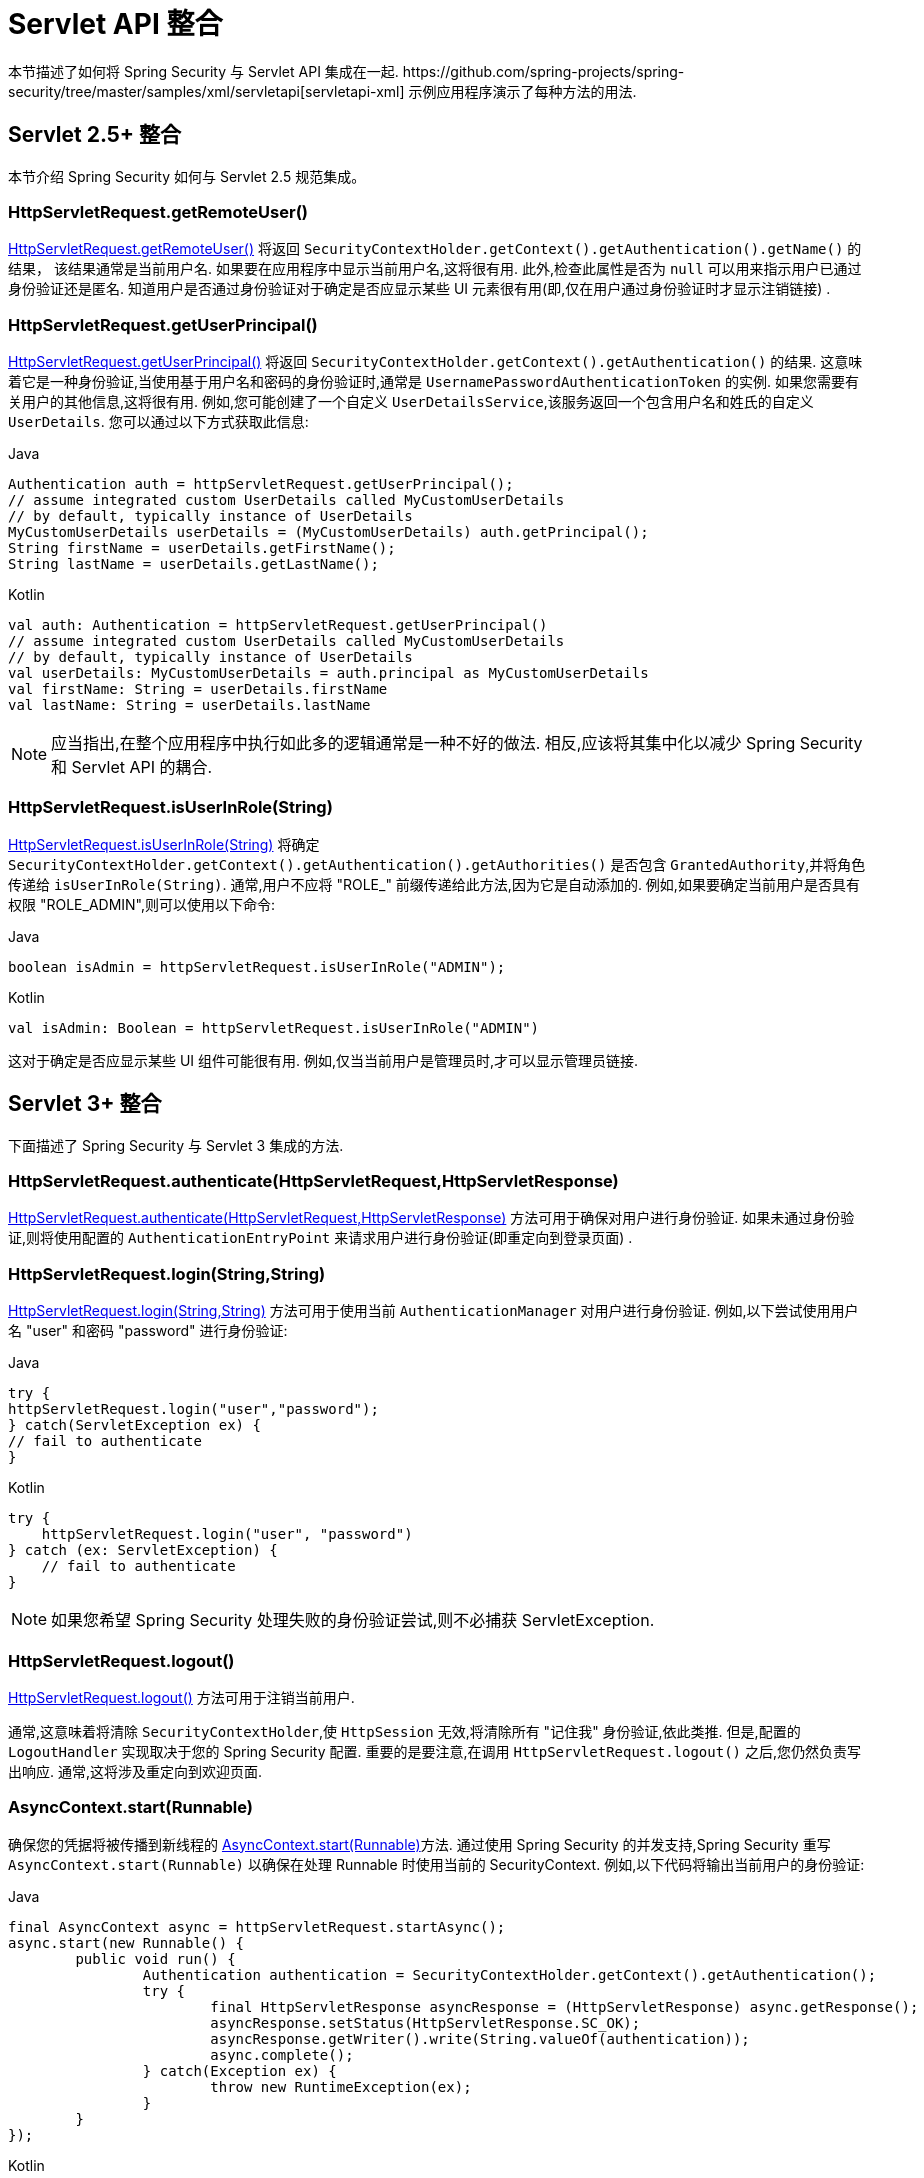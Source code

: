 [[servletapi]]
= Servlet API 整合
本节描述了如何将 Spring Security 与 Servlet API 集成在一起.   https://github.com/spring-projects/spring-security/tree/master/samples/xml/servletapi[servletapi-xml] 示例应用程序演示了每种方法的用法.

[[servletapi-25]]
== Servlet 2.5+ 整合

本节介绍 Spring Security 如何与 Servlet 2.5 规范集成。

[[servletapi-remote-user]]
=== HttpServletRequest.getRemoteUser()
https://docs.oracle.com/javaee/6/api/javax/servlet/http/HttpServletRequest.html#getRemoteUser()[HttpServletRequest.getRemoteUser()] 将返回 `SecurityContextHolder.getContext().getAuthentication().getName()`  的结果，
该结果通常是当前用户名.  如果要在应用程序中显示当前用户名,这将很有用.
此外,检查此属性是否为 `null` 可以用来指示用户已通过身份验证还是匿名.  知道用户是否通过身份验证对于确定是否应显示某些 UI 元素很有用(即,仅在用户通过身份验证时才显示注销链接) .

[[servletapi-user-principal]]
=== HttpServletRequest.getUserPrincipal()
https://docs.oracle.com/javaee/6/api/javax/servlet/http/HttpServletRequest.html#getUserPrincipal()[HttpServletRequest.getUserPrincipal()] 将返回 `SecurityContextHolder.getContext().getAuthentication()` 的结果.  这意味着它是一种身份验证,当使用基于用户名和密码的身份验证时,通常是 `UsernamePasswordAuthenticationToken` 的实例.
如果您需要有关用户的其他信息,这将很有用.  例如,您可能创建了一个自定义 `UserDetailsService`,该服务返回一个包含用户名和姓氏的自定义 `UserDetails`.  您可以通过以下方式获取此信息:

====
.Java
[source,java,role="primary"]
----
Authentication auth = httpServletRequest.getUserPrincipal();
// assume integrated custom UserDetails called MyCustomUserDetails
// by default, typically instance of UserDetails
MyCustomUserDetails userDetails = (MyCustomUserDetails) auth.getPrincipal();
String firstName = userDetails.getFirstName();
String lastName = userDetails.getLastName();
----

.Kotlin
[source,kotlin,role="secondary"]
----
val auth: Authentication = httpServletRequest.getUserPrincipal()
// assume integrated custom UserDetails called MyCustomUserDetails
// by default, typically instance of UserDetails
val userDetails: MyCustomUserDetails = auth.principal as MyCustomUserDetails
val firstName: String = userDetails.firstName
val lastName: String = userDetails.lastName
----
====

[NOTE]
====
应当指出,在整个应用程序中执行如此多的逻辑通常是一种不好的做法. 相反,应该将其集中化以减少 Spring Security 和 Servlet API 的耦合.
====

[[servletapi-user-in-role]]
=== HttpServletRequest.isUserInRole(String)
https://docs.oracle.com/javaee/6/api/javax/servlet/http/HttpServletRequest.html#isUserInRole(java.lang.String)[HttpServletRequest.isUserInRole(String)] 将确定 `SecurityContextHolder.getContext().getAuthentication().getAuthorities()` 是否包含 `GrantedAuthority`,并将角色传递给 `isUserInRole(String)`.
通常,用户不应将 "ROLE_" 前缀传递给此方法,因为它是自动添加的.  例如,如果要确定当前用户是否具有权限 "ROLE_ADMIN",则可以使用以下命令:

====
.Java
[source,java,role="primary"]
----
boolean isAdmin = httpServletRequest.isUserInRole("ADMIN");
----

.Kotlin
[source,kotlin,role="secondary"]
----
val isAdmin: Boolean = httpServletRequest.isUserInRole("ADMIN")
----
====

这对于确定是否应显示某些 UI 组件可能很有用. 例如,仅当当前用户是管理员时,才可以显示管理员链接.

[[servletapi-3]]
== Servlet 3+ 整合
下面描述了 Spring Security 与 Servlet 3 集成的方法.

[[servletapi-authenticate]]
=== HttpServletRequest.authenticate(HttpServletRequest,HttpServletResponse)
https://docs.oracle.com/javaee/6/api/javax/servlet/http/HttpServletRequest.html#authenticate%28javax.servlet.http.HttpServletResponse%29[HttpServletRequest.authenticate(HttpServletRequest,HttpServletResponse)] 方法可用于确保对用户进行身份验证.  如果未通过身份验证,则将使用配置的 `AuthenticationEntryPoint` 来请求用户进行身份验证(即重定向到登录页面) .

[[servletapi-login]]
=== HttpServletRequest.login(String,String)
https://docs.oracle.com/javaee/6/api/javax/servlet/http/HttpServletRequest.html#login%28java.lang.String,%20java.lang.String%29[HttpServletRequest.login(String,String)]  方法可用于使用当前 `AuthenticationManager` 对用户进行身份验证.  例如,以下尝试使用用户名 "user" 和密码 "password" 进行身份验证:

====
.Java
[source,java,role="primary"]
----
try {
httpServletRequest.login("user","password");
} catch(ServletException ex) {
// fail to authenticate
}
----

.Kotlin
[source,kotlin,role="secondary"]
----
try {
    httpServletRequest.login("user", "password")
} catch (ex: ServletException) {
    // fail to authenticate
}
----
====

[NOTE]
====
如果您希望 Spring Security 处理失败的身份验证尝试,则不必捕获 ServletException.
====

[[servletapi-logout]]
=== HttpServletRequest.logout()
https://docs.oracle.com/javaee/6/api/javax/servlet/http/HttpServletRequest.html#logout%28%29[HttpServletRequest.logout()] 方法可用于注销当前用户.

通常,这意味着将清除 `SecurityContextHolder`,使 `HttpSession` 无效,将清除所有 "记住我" 身份验证,依此类推. 但是,配置的 `LogoutHandler` 实现取决于您的 Spring Security 配置.  重要的是要注意,在调用 `HttpServletRequest.logout()` 之后,您仍然负责写出响应.  通常,这将涉及重定向到欢迎页面.

[[servletapi-start-runnable]]
=== AsyncContext.start(Runnable)
确保您的凭据将被传播到新线程的 https://docs.oracle.com/javaee/6/api/javax/servlet/AsyncContext.html#start%28java.lang.Runnable%29[AsyncContext.start(Runnable)]方法.  通过使用 Spring Security 的并发支持,Spring Security 重写 `AsyncContext.start(Runnable)` 以确保在处理 Runnable 时使用当前的 SecurityContext.  例如,以下代码将输出当前用户的身份验证:

====
.Java
[source,java,role="primary"]
----
final AsyncContext async = httpServletRequest.startAsync();
async.start(new Runnable() {
	public void run() {
		Authentication authentication = SecurityContextHolder.getContext().getAuthentication();
		try {
			final HttpServletResponse asyncResponse = (HttpServletResponse) async.getResponse();
			asyncResponse.setStatus(HttpServletResponse.SC_OK);
			asyncResponse.getWriter().write(String.valueOf(authentication));
			async.complete();
		} catch(Exception ex) {
			throw new RuntimeException(ex);
		}
	}
});
----

.Kotlin
[source,kotlin,role="secondary"]
----
val async: AsyncContext = httpServletRequest.startAsync()
async.start {
    val authentication: Authentication = SecurityContextHolder.getContext().authentication
    try {
        val asyncResponse = async.response as HttpServletResponse
        asyncResponse.status = HttpServletResponse.SC_OK
        asyncResponse.writer.write(String.valueOf(authentication))
        async.complete()
    } catch (ex: Exception) {
        throw RuntimeException(ex)
    }
}
----
====

[[servletapi-async]]
=== 异步 Servlet 支持
如果您使用的是基于 Java 的配置,则可以开始使用. 如果使用 XML 配置,则需要进行一些更新. 第一步是确保已更新 `web.xml`,使其至少使用 3.0 模式,如下所示:

====
[source,xml]
----
<web-app xmlns="http://java.sun.com/xml/ns/javaee"
xmlns:xsi="http://www.w3.org/2001/XMLSchema-instance"
xsi:schemaLocation="http://java.sun.com/xml/ns/javaee https://java.sun.com/xml/ns/javaee/web-app_3_0.xsd"
version="3.0">

</web-app>
----
====

接下来,您需要确保已设置 `springSecurityFilterChain` 来处理异步请求.

====
[source,xml]
----
<filter>
<filter-name>springSecurityFilterChain</filter-name>
<filter-class>
	org.springframework.web.filter.DelegatingFilterProxy
</filter-class>
<async-supported>true</async-supported>
</filter>
<filter-mapping>
<filter-name>springSecurityFilterChain</filter-name>
<url-pattern>/*</url-pattern>
<dispatcher>REQUEST</dispatcher>
<dispatcher>ASYNC</dispatcher>
</filter-mapping>
----
====

现在,Spring Security 将确保您的 SecurityContext 也可以在异步请求中传播.

那么它是怎样工作的? 如果您真的不感兴趣,请随时跳过本节的其余部分,否则请继续阅读.  大部分内容都内置在 Servlet 规范中,但是 Spring Security 做了一些调整,以确保异步请求可以正常工作.
在 Spring Security 3.2 之前,一旦提交 `HttpServletResponse`,就会自动保存 `SecurityContextHolder` 中的 `SecurityContext`.  这可能会在异步环境中引起问题.  例如,考虑以下内容:

====
.Java
[source,java,role="primary"]
----
httpServletRequest.startAsync();
new Thread("AsyncThread") {
	@Override
	public void run() {
		try {
			// Do work
			TimeUnit.SECONDS.sleep(1);

			// Write to and commit the httpServletResponse
			httpServletResponse.getOutputStream().flush();
		} catch (Exception ex) {
			ex.printStackTrace();
		}
	}
}.start();
----

.Kotlin
[source,kotlin,role="secondary"]
----
httpServletRequest.startAsync()
object : Thread("AsyncThread") {
    override fun run() {
        try {
            // Do work
            TimeUnit.SECONDS.sleep(1)

            // Write to and commit the httpServletResponse
            httpServletResponse.outputStream.flush()
        } catch (ex: java.lang.Exception) {
            ex.printStackTrace()
        }
    }
}.start()
----
====


问题是 Spring Security 不知道该线程,因此不会将 SecurityContext 传播给它.  这意味着当我们提交 HttpServletResponse 时,没有 SecurityContext.  当 Spring Security 在提交 HttpServletResponse 时自动保存 SecurityContext 时,它将丢失我们的登录用户.

从 3.2 版本开始,Spring Security 足够聪明,不再会在调用 `HttpServletRequest.startAsync()` 时自动保存 SecurityContext 来提交 HttpServletResponse.

[[servletapi-31]]
== Servlet 3.1+ 整合
下面描述了与 Spring Security 和 Servlet 3.1 集成的方法.

[[servletapi-change-session-id]]
=== HttpServletRequest#changeSessionId()
https://docs.oracle.com/javaee/7/api/javax/servlet/http/HttpServletRequest.html#changeSessionId()[HttpServletRequest.changeSessionId()] 是防止 Servlet 3.1 及更高版本中的 <<ns-session-fixation,Session Fixation>> 攻击的默认方法.